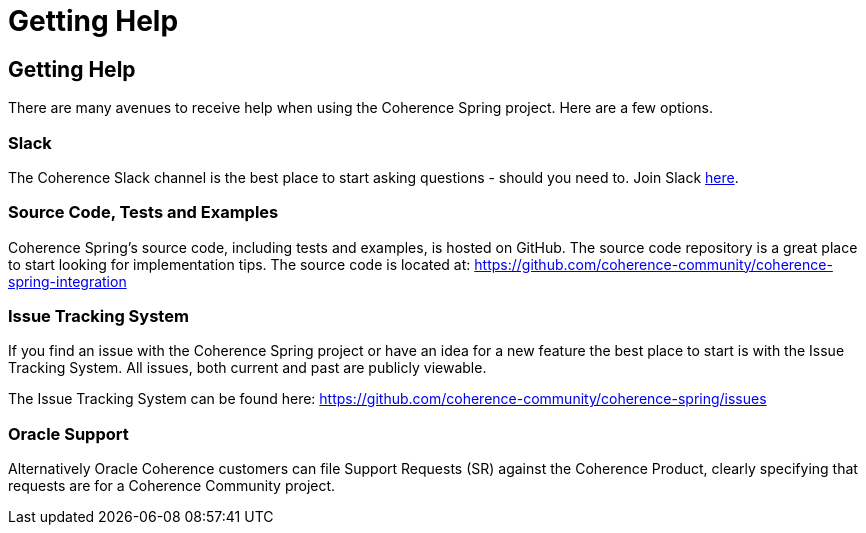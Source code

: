///////////////////////////////////////////////////////////////////////////////
    Copyright (c) 2013, 2021, Oracle and/or its affiliates.

    Licensed under the Universal Permissive License v 1.0 as shown at
    https://oss.oracle.com/licenses/upl.
///////////////////////////////////////////////////////////////////////////////

= Getting Help
:description: Oracle Coherence Spring Website
:keywords: coherence, spring, java, documentation

// DO NOT remove this header - it might look like a duplicate of the header above, but
// both they serve a purpose, and the docs will look wrong if it is removed.

== Getting Help

There are many avenues to receive help when using the Coherence Spring project.
Here are a few options.

=== Slack

The Coherence Slack channel is the best place to start asking questions - should you need to. Join Slack
https://join.slack.com/t/oraclecoherence/shared_invite/enQtNzcxNTQwMTAzNjE4LTJkZWI5ZDkzNGEzOTllZDgwZDU3NGM2YjY5YWYwMzM3ODdkNTU2NmNmNDFhOWIxMDZlNjg2MzE3NmMxZWMxMWE[here].

=== Source Code, Tests and Examples

Coherence Spring's source code, including tests and examples, is hosted on GitHub. The source code repository is a great
place to start looking for implementation tips. The source code is located at:
https://github.com/coherence-community/coherence-spring[https://github.com/coherence-community/coherence-spring-integration]

=== Issue Tracking System

If you find an issue with the Coherence Spring project or have an idea for a new feature
the best place to start is with the Issue Tracking System.  All issues, both current and
past are publicly viewable.

The Issue Tracking System can be found here: https://github.com/coherence-community/coherence-spring/issues

=== Oracle Support

Alternatively Oracle Coherence customers can file Support Requests (SR) against the
Coherence Product, clearly specifying that requests are for a Coherence Community
project.
